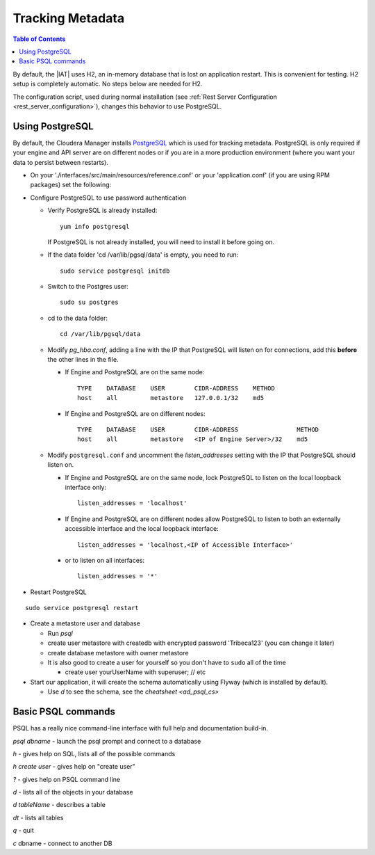 .. index::
    single: metadata
    single: H2
    single: PostgreSQL

=================
Tracking Metadata
=================

.. contents:: Table of Contents
    :local:

By default, the |IAT| uses H2, an in-memory database that is lost on
application restart.
This is convenient for testing.
H2 setup is completely automatic.
No steps below are needed for H2.

The configuration script, used during normal installation (see
:ref:`Rest Server Configuration <rest_server_configuration>`), changes this
behavior to use PostgreSQL.

----------------
Using PostgreSQL
----------------

By default, the Cloudera Manager installs PostgreSQL_ which is used for
tracking metadata.
PostgreSQL is only required if your engine and API server are on different
nodes or if you are in a more production environment (where you want your
data to persist between restarts).

*   On your './interfaces/src/main/resources/reference.conf' or your
    'application.conf' (if you are using RPM packages) set the following:

.. only:: html

    ::

        metastore.connection-postgresql.host = "localhost"
        metastore.connection.url = "jdbc:postgresql://"${intel.analytics.metastore.connection-postgresql.host}":"${intel.analytics.metastore.connection-postgresql.port}"/"${intel.analytics.metastore.connection-postgresql.database}

.. only:: latex

    ::

        metastore.connection-postgresql.host = "localhost"
        metastore.connection.url = "jdbc:postgresql://"${intel.analytics.metastore.
            connection-postgresql.host}":"${intel.analytics.metastore.connection-
            postgresql.port}"/"${intel.analytics.metastore.connection-postgresql.
            database}

    The ``metastore.connection.url`` line above was broken across multiple lines to assist display on various media.
    The line should be entered as a single line with no gaps (spaces).

*   Configure PostgreSQL to use password authentication

    *   Verify PostgreSQL is already installed::

            yum info postgresql

        If PostgreSQL is not already installed, you will need to install it
        before going on.

    *   If the data folder 'cd /var/lib/pgsql/data' is empty, you need to run::

            sudo service postgresql initdb

    *   Switch to the Postgres user::

            sudo su postgres

    *   cd to the data folder::

            cd /var/lib/pgsql/data

    *   Modify *pg_hba.conf*, adding a line with the IP that PostgreSQL will
        listen on for connections, add this **before** the other lines in the
        file.

        *   If Engine and PostgreSQL are on the same node::

                TYPE    DATABASE    USER        CIDR-ADDRESS    METHOD
                host    all         metastore   127.0.0.1/32    md5

        *   If Engine and PostgreSQL are on different nodes::

                TYPE    DATABASE    USER        CIDR-ADDRESS                METHOD
                host    all         metastore   <IP of Engine Server>/32    md5

    *   Modify ``postgresql.conf`` and uncomment the *listen_addresses*
        setting with the IP that PostgreSQL should listen on.

        *   If Engine and PostgreSQL are on the same node, lock PostgreSQL to
            listen on the local loopback interface only::

                listen_addresses = 'localhost'

        *   If Engine and PostgreSQL are on different nodes allow PostgreSQL
            to listen to both an externally accessible interface and the local
            loopback interface::

                listen_addresses = 'localhost,<IP of Accessible Interface>'

        *   or to listen on all interfaces::

                listen_addresses = '*'

*   Restart PostgreSQL

::

        sudo service postgresql restart

*   Create a metastore user and database

    *   Run *psql*
    *   create user metastore with createdb with encrypted password
        'Tribeca123' (you can change it later)
    *   create database metastore with owner metastore
    *   It is also good to create a user for yourself so you don't have to
        ``sudo`` all of the time

        * create user yourUserName with superuser; // etc

*   Start our application, it will create the schema automatically using
    Flyway (which is installed by default).

    *   Use *\d* to see the schema, see the `cheatsheet <ad_psql_cs>`

.. only:: html

    *   Insert a user::

            psql metastore
            insert into users (username, API_key, created_on, modified_on) values( 'metastore', 'test_API_key_1', now(), now() )

.. only:: latex

    *   Insert a user::

            psql metastore
            insert into users (username, API_key, created_on, modified_on)
                values( 'metastore', 'test_API_key_1', now(), now() )

.. index::
    single: PostgreSQL

-------------------
Basic PSQL commands
-------------------

PSQL has a really nice command-line interface with full help and documentation
build-in.

*psql dbname* \- launch the psql prompt and connect to a database

*\h* \- gives help on SQL, lists all of the possible commands

*\h create user* \- gives help on "create user"

*?* \- gives help on PSQL command line

*\d* \- lists all of the objects in your database

*\d tableName* \- describes a table

*\dt* \- lists all tables

*\q* \- quit

*\c* dbname - connect to another DB

.. _PostgreSQL: http://www.postgresql.org

